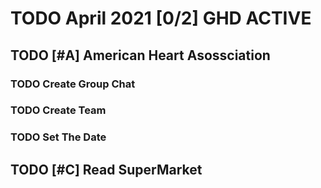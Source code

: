 * TODO April 2021 [0/2] :GHD:ACTIVE:
** TODO [#A] American Heart Asossciation
*** TODO Create Group Chat
*** TODO Create Team
*** TODO Set The Date
** TODO [#C] Read SuperMarket
